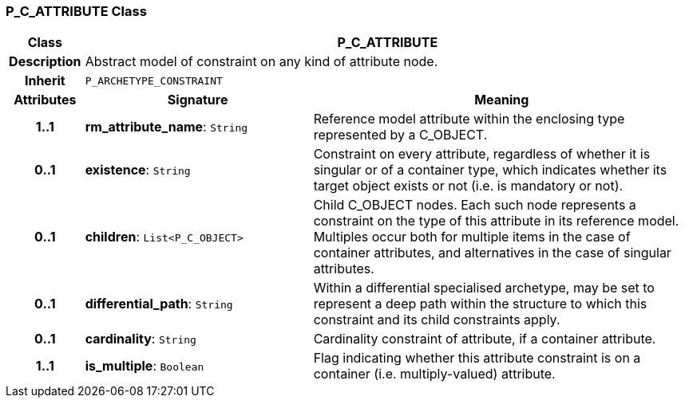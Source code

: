 === P_C_ATTRIBUTE Class

[cols="^1,3,5"]
|===
h|*Class*
2+^h|*P_C_ATTRIBUTE*

h|*Description*
2+a|Abstract model of constraint on any kind of attribute node.

h|*Inherit*
2+|`P_ARCHETYPE_CONSTRAINT`

h|*Attributes*
^h|*Signature*
^h|*Meaning*

h|*1..1*
|*rm_attribute_name*: `String`
a|Reference model attribute within the enclosing type represented by a C_OBJECT.

h|*0..1*
|*existence*: `String`
a|Constraint on every attribute, regardless of whether it is singular or of a container type, which indicates whether its target object exists or not (i.e. is mandatory or not).

h|*0..1*
|*children*: `List<P_C_OBJECT>`
a|Child C_OBJECT nodes. Each such node represents a constraint on the type of this attribute in its reference model. Multiples occur both for multiple items in the case of container attributes, and alternatives in the case of singular attributes.

h|*0..1*
|*differential_path*: `String`
a|Within a differential specialised archetype, may be set to represent a deep path within the structure to which this constraint and its child constraints apply.

h|*0..1*
|*cardinality*: `String`
a|Cardinality constraint of attribute, if a container attribute.

h|*1..1*
|*is_multiple*: `Boolean`
a|Flag indicating whether this attribute constraint is on a container (i.e. multiply-valued) attribute.
|===

